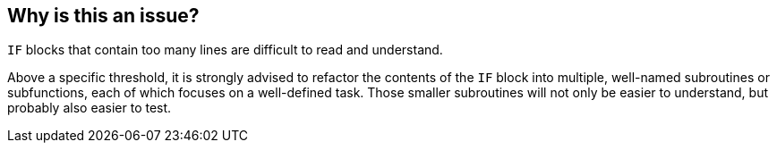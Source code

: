 == Why is this an issue?

``++IF++`` blocks that contain too many lines are difficult to read and understand. 


Above a specific threshold, it is strongly advised to refactor the contents of the ``++IF++`` block into multiple, well-named subroutines or subfunctions, each of which focuses on a well-defined task. Those smaller subroutines will not only be easier to understand, but probably also easier to test.

ifdef::env-github,rspecator-view[]

'''
== Implementation Specification
(visible only on this page)

=== Message

Reduce the number of lines in this "IF" block from XX to at most YY


=== Parameters

.max_if_lines
****

----
48
----

The maximum number of lines of code allowed in an "IF" block
****


endif::env-github,rspecator-view[]
